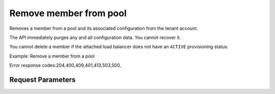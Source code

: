 
Remove member from pool
=======================

.. rest_method::  DELETE /v2.0/lbaas/pools/{pool_id}/members/{member_id}

Removes a member from a pool and its associated configuration from the tenant account.

The API immediately purges any and all configuration data. You
cannot recover it.

You cannot delete a member if the attached load balancer does not
have an ``ACTIVE`` provisioning status.

Example: Remove a member from a pool

Error response codes:204,400,409,401,413,503,500,


Request Parameters
------------------

.. rest_parameters:: parameters.yaml















